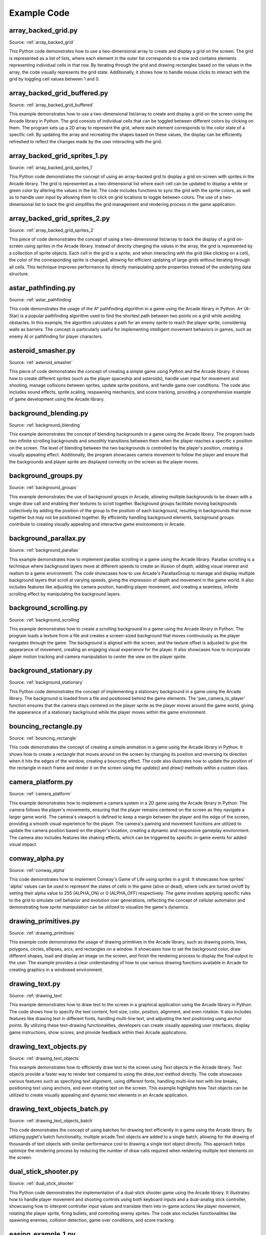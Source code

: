 Example Code
============

array_backed_grid.py
--------------------
.. image:: how_to_examples/array_backed_grid.png

Source: :ref:`array_backed_grid`

This Python code demonstrates how to use a two-dimensional array to create and display a grid on the screen. The grid is represented as a list of lists, where each element in the outer list corresponds to a row and contains elements representing individual cells in that row. By iterating through the grid and drawing rectangles based on the values in the array, the code visually represents the grid state. Additionally, it shows how to handle mouse clicks to interact with the grid by toggling cell values between 1 and 0.

array_backed_grid_buffered.py
-----------------------------
.. image:: how_to_examples/array_backed_grid_buffered.png

Source: :ref:`array_backed_grid_buffered`

This example demonstrates how to use a two-dimensional list/array to create and display a grid on the screen using the Arcade library in Python. The grid consists of individual cells that can be toggled between different colors by clicking on them. The program sets up a 2D array to represent the grid, where each element corresponds to the color state of a specific cell. By updating the array and recreating the shapes based on these values, the display can be efficiently refreshed to reflect the changes made by the user interacting with the grid.

array_backed_grid_sprites_1.py
------------------------------
.. image:: how_to_examples/array_backed_grid_sprites_1.png

Source: :ref:`array_backed_grid_sprites_1`

This Python code demonstrates the concept of using an array-backed grid to display a grid on-screen with sprites in the Arcade library. The grid is represented as a two-dimensional list where each cell can be updated to display a white or green color by altering the values in the list. The code includes functions to sync the grid with the sprite colors, as well as to handle user input by allowing them to click on grid locations to toggle between colors. The use of a two-dimensional list to back the grid simplifies the grid management and rendering process in the game application.

array_backed_grid_sprites_2.py
------------------------------
.. image:: how_to_examples/array_backed_grid_sprites_2.png

Source: :ref:`array_backed_grid_sprites_2`

This piece of code demonstrates the concept of using a two-dimensional list/array to back the display of a grid on-screen using sprites in the Arcade library. Instead of directly changing the values in the array, the grid is represented by a collection of sprite objects. Each cell in the grid is a sprite, and when interacting with the grid (like clicking on a cell), the color of the corresponding sprite is changed, allowing for efficient updating of large grids without iterating through all cells. This technique improves performance by directly manipulating sprite properties instead of the underlying data structure.

astar_pathfinding.py
--------------------
.. image:: how_to_examples/astar_pathfinding.png

Source: :ref:`astar_pathfinding`

This code demonstrates the usage of the A* pathfinding algorithm in a game using the Arcade library in Python. A* (A-Star) is a popular pathfinding algorithm used to find the shortest path between two points on a grid while avoiding obstacles. In this example, the algorithm calculates a path for an enemy sprite to reach the player sprite, considering walls as barriers. The concept is particularly useful for implementing intelligent movement behaviors in games, such as enemy AI or pathfinding for player characters.

asteroid_smasher.py
-------------------
.. image:: how_to_examples/asteroid_smasher.png

Source: :ref:`asteroid_smasher`

This piece of code demonstrates the concept of creating a simple game using Python and the Arcade library. It shows how to create different sprites (such as the player spaceship and asteroids), handle user input for movement and shooting, manage collisions between sprites, update sprite positions, and handle game over conditions. The code also includes sound effects, sprite scaling, respawning mechanics, and score tracking, providing a comprehensive example of game development using the Arcade library.

background_blending.py
----------------------
.. image:: how_to_examples/background_blending.png

Source: :ref:`background_blending`

This example demonstrates the concept of blending backgrounds in a game using the Arcade library. The program loads two infinite scrolling backgrounds and smoothly transitions between them when the player reaches a specific x position on the screen. The level of blending between the two backgrounds is controlled by the player's position, creating a visually appealing effect. Additionally, the program showcases camera movement to follow the player and ensure that the backgrounds and player sprite are displayed correctly on the screen as the player moves.

background_groups.py
--------------------
.. image:: how_to_examples/background_groups.png

Source: :ref:`background_groups`

This example demonstrates the use of background groups in Arcade, allowing multiple backgrounds to be drawn with a single draw call and enabling their textures to scroll together. Background groups facilitate moving backgrounds collectively by adding the position of the group to the position of each background, resulting in backgrounds that move together but may not be positioned together. By efficiently handling background elements, background groups contribute to creating visually appealing and interactive game environments in Arcade.

background_parallax.py
----------------------
.. image:: how_to_examples/background_parallax.png

Source: :ref:`background_parallax`

This example demonstrates how to implement parallax scrolling in a game using the Arcade library. Parallax scrolling is a technique where background layers move at different speeds to create an illusion of depth, adding visual interest and realism to a game environment. The code showcases how to use Arcade's ParallaxGroup to manage and display multiple background layers that scroll at varying speeds, giving the impression of depth and movement in the game world. It also includes features like adjusting the camera position, handling player movement, and creating a seamless, infinite scrolling effect by manipulating the background layers.

background_scrolling.py
-----------------------
.. image:: how_to_examples/background_scrolling.png

Source: :ref:`background_scrolling`

This example demonstrates how to create a scrolling background in a game using the Arcade library in Python. The program loads a texture from a file and creates a screen-sized background that moves continuously as the player navigates through the game. The background is aligned with the screen, and the texture offset is adjusted to give the appearance of movement, creating an engaging visual experience for the player. It also showcases how to incorporate player motion tracking and camera manipulation to center the view on the player sprite.

background_stationary.py
------------------------
.. image:: how_to_examples/background_stationary.png

Source: :ref:`background_stationary`

This Python code demonstrates the concept of implementing a stationary background in a game using the Arcade library. The background is loaded from a file and positioned behind the game elements. The 'pan_camera_to_player' function ensures that the camera stays centered on the player sprite as the player moves around the game world, giving the appearance of a stationary background while the player moves within the game environment.

bouncing_rectangle.py
---------------------
.. image:: how_to_examples/bouncing_rectangle.png

Source: :ref:`bouncing_rectangle`

This code demonstrates the concept of creating a simple animation in a game using the Arcade library in Python. It shows how to create a rectangle that moves around on the screen by changing its position and reversing its direction when it hits the edges of the window, creating a bouncing effect. The code also illustrates how to update the position of the rectangle in each frame and render it on the screen using the `update()` and `draw()` methods within a custom class.

camera_platform.py
------------------
.. image:: how_to_examples/camera_platform.png

Source: :ref:`camera_platform`

This example demonstrates how to implement a camera system in a 2D game using the Arcade library in Python. The camera follows the player's movements, ensuring that the player remains centered on the screen as they navigate a larger game world. The camera's viewport is defined to keep a margin between the player and the edge of the screen, providing a smooth visual experience for the player. The camera's panning and movement functions are utilized to update the camera position based on the player's location, creating a dynamic and responsive gameplay environment. The camera also includes features like shaking effects, which can be triggered by specific in-game events for added visual impact.

conway_alpha.py
---------------
.. image:: how_to_examples/conway_alpha.png

Source: :ref:`conway_alpha`

This code demonstrates how to implement Conway's Game of Life using sprites in a grid. It showcases how sprites' 'alpha' values can be used to represent the states of cells in the game (alive or dead), where cells are turned on/off by setting their alpha value to 255 (ALPHA_ON) or 0 (ALPHA_OFF) respectively. The game involves applying specific rules to the grid to simulate cell behavior and evolution over generations, reflecting the concept of cellular automaton and demonstrating how sprite manipulation can be utilized to visualize the game's dynamics.

drawing_primitives.py
---------------------
.. image:: how_to_examples/drawing_primitives.png

Source: :ref:`drawing_primitives`

This example code demonstrates the usage of drawing primitives in the Arcade library, such as drawing points, lines, polygons, circles, ellipses, arcs, and rectangles on a window. It showcases how to set the background color, draw different shapes, load and display an image on the screen, and finish the rendering process to display the final output to the user. The example provides a clear understanding of how to use various drawing functions available in Arcade for creating graphics in a windowed environment.

drawing_text.py
---------------
.. image:: how_to_examples/drawing_text.png

Source: :ref:`drawing_text`

This example demonstrates how to draw text to the screen in a graphical application using the Arcade library in Python. The code shows how to specify the text content, font size, color, position, alignment, and even rotation. It also includes features like drawing text in different fonts, handling multi-line text, and adjusting the text positioning using anchor points. By utilizing these text-drawing functionalities, developers can create visually appealing user interfaces, display game instructions, show scores, and provide feedback within their Arcade applications.

drawing_text_objects.py
-----------------------
.. image:: how_to_examples/drawing_text_objects.png

Source: :ref:`drawing_text_objects`

This example demonstrates how to efficiently draw text to the screen using Text objects in the Arcade library. Text objects provide a faster way to render text compared to using the `draw_text` method directly. The code showcases various features such as specifying text alignment, using different fonts, handling multi-line text with line breaks, positioning text using anchors, and even rotating text on the screen. This example highlights how Text objects can be utilized to create visually appealing and dynamic text elements in an Arcade application.

drawing_text_objects_batch.py
-----------------------------
.. image:: how_to_examples/drawing_text_objects_batch.png

Source: :ref:`drawing_text_objects_batch`

This code demonstrates the concept of using batches for drawing text efficiently in a game using the Arcade library. By utilizing pyglet's batch functionality, multiple arcade.Text objects are added to a single batch, allowing for the drawing of thousands of text objects with similar performance cost to drawing a single text object directly. This approach helps optimize the rendering process by reducing the number of draw calls required when rendering multiple text elements on the screen.

dual_stick_shooter.py
---------------------
.. image:: how_to_examples/dual_stick_shooter.png

Source: :ref:`dual_stick_shooter`

This Python code demonstrates the implementation of a dual-stick shooter game using the Arcade library. It illustrates how to handle player movement and shooting controls using both keyboard inputs and a dual-analog stick controller, showcasing how to interpret controller input values and translate them into in-game actions like player movement, rotating the player sprite, firing bullets, and controlling enemy sprites. The code also includes functionalities like spawning enemies, collision detection, game over conditions, and score tracking.

easing_example_1.py
-------------------
.. image:: how_to_examples/easing_example_1.png

Source: :ref:`easing_example_1`

This piece of example Python code demonstrates the concept of using easing functions in animation using the Arcade library. Easing functions are mathematical equations that control the acceleration and deceleration of movement, creating more natural and visually appealing animations. In this example, different easing functions are applied to the movement of circles on the screen, showcasing various types of easing effects such as linear, ease-in, ease-out, smoothstep, elastic, and others. The code shows how to integrate these easing functions to smoothly update the position of objects over time, leading to more fluid and visually interesting animations.

easing_example_2.py
-------------------
.. image:: how_to_examples/easing_example_2.png

Source: :ref:`easing_example_2`

This example demonstrates the use of easing functions to create smooth transitions in position and angles for sprites in a game using the Arcade library. Easing functions are used to control the acceleration and deceleration of sprite movement, allowing for more visually appealing animation effects compared to linear movements. By applying different easing functions, such as linear, ease in, ease out, and smoothstep, developers can achieve varying levels of smoothness and realism in sprite movements within their games.

follow_path.py
--------------
.. image:: how_to_examples/follow_path.png

Source: :ref:`follow_path`

This code example demonstrates how to create a sprite in the Arcade library that follows a predefined path. The Enemy class defines a sprite that moves along a series of specified points. The update method calculates the angle and distance to the next point and updates the sprite's position accordingly. This concept of having a sprite follow a path is commonly used in game development to create movement patterns for enemy characters or other game entities.

full_screen_example.py
----------------------
.. image:: how_to_examples/full_screen_example.png

Source: :ref:`full_screen_example`

This piece of code demonstrates how to create a full-screen application using the Arcade library in Python. The example includes functionality to toggle between full-screen and windowed modes, as well as options to stretch or maintain the aspect ratio of the window. It showcases how to set the viewport based on the window size and adjust it accordingly when switching between different screen modes. The program also displays text and images on the screen to provide a visual representation of the changes happening based on user input.

gradients.py
------------
.. image:: how_to_examples/gradients.png

Source: :ref:`gradients`

This code demonstrates how to create and draw gradients using the Arcade library in Python. Gradients are smooth transitions between two or more colors, which can be applied to different shapes like rectangles, lines, triangles, or ellipses. By specifying the colors at different points of the shape, the code shows how to create visually appealing gradient effects. Additionally, it also illustrates the concept of creating shapes with varying transparency levels to achieve different visual effects.

gui_flat_button.py
------------------
.. image:: how_to_examples/gui_flat_button.png

Source: :ref:`gui_flat_button`

This code snippet demonstrates how to create a graphical user interface (GUI) using the Arcade library in Python. It showcases the creation of buttons and different ways to handle button click events. The example covers three methods: first, by creating a child class to handle events directly within the class itself; second, by assigning a callback function to handle events; and third, by using a decorator to handle events inline. This code also shows how to use a UIManager to manage UI elements and layout within a view. The UIManager enables the handling of window events and facilitates the creation of interactive GUI applications within an Arcade game or simulation.

gui_flat_button_styled.py
-------------------------
.. image:: how_to_examples/gui_flat_button_styled.png

Source: :ref:`gui_flat_button_styled`

This example code explains how to style and customize UI elements, specifically UIButton, in the Arcade library. It demonstrates how to define different visual styles for a button such as setting font size, font color, background color, border color, and width for normal, hover, press, and disabled states of the button. By customizing the styles, developers can create visually appealing and interactive user interfaces in their Arcade applications.

gui_ok_messagebox.py
--------------------
.. image:: how_to_examples/gui_ok_messagebox.png

Source: :ref:`gui_ok_messagebox`

This code demonstrates the implementation of a user interface (UI) component called `UIMessageBox` using the Arcade library. The `UIMessageBox` displays a message to the user and provides buttons for interaction. The example shows how to create a message box with options, handle user input events, and dynamically update the interface based on the user's actions. It also illustrates how to manage UI elements, such as buttons and labels, and how to control their visibility and layout within the window using the `arcade.gui` module in Arcade.

gui_scrollable_text.py
----------------------
.. image:: how_to_examples/gui_scrollable_text.png

Source: :ref:`gui_scrollable_text`

This example code demonstrates how to create a user interface (UI) using the Arcade library in Python. It shows how to use the UIManager class along with UIInputText and UITextArea elements to create interactive elements like text input boxes and scrollable text areas. The code also showcases features such as customizing the appearance of UI elements with textures and padding, as well as enabling and disabling the UIManager to handle window events when the view is shown or hidden.

gui_slider.py
-------------
.. image:: how_to_examples/gui_slider.png

Source: :ref:`gui_slider`

This piece of code demonstrates how to create a graphical user interface (GUI) slider using the Arcade library in Python. It shows how to set up a slider widget, display its value, and react to changes in the slider's value. The example also illustrates how to use the UIManager to manage the GUI widgets and handle user interface events effectively. The code highlights the process of binding an event that updates the label text whenever the slider position changes, ultimately showcasing how to create interactive elements in a graphical user interface using Arcade.

gui_widgets.py
--------------
.. image:: how_to_examples/gui_widgets.png

Source: :ref:`gui_widgets`

This code demonstrates how to create and utilize various user interface (UI) widgets in a Python application with the Arcade library. It showcases the creation of text widgets, flat buttons, and texture buttons, along with handling click events for these widgets. Furthermore, it illustrates the organization of widgets using layout groups to align and structure the UI elements effectively on the screen. Additionally, it highlights the use of a UIManager to manage UI elements and events, enabling the interactive functionality of the widgets within the application's window.

happy_face.py
-------------
.. image:: how_to_examples/happy_face.png

Source: :ref:`happy_face`

This code demonstrates how to use the Arcade library in Python to create a simple drawing of a happy face. It covers concepts such as setting up a window, defining screen dimensions, setting background color, rendering shapes (circles and arcs) with specific attributes (such as filled circles and outlined arcs), and managing the display loop to keep the window open for user interaction. The example shows how to use basic Arcade functions to draw shapes and create a graphical output within a window.

light_demo.py
-------------
.. image:: how_to_examples/light_demo.png

Source: :ref:`light_demo`

This piece of code demonstrates how to implement and manipulate lights in a game using the Arcade library. The example shows how to create different types of lights, such as ambient light and colored lights, add them to a light layer, and manipulate them in response to player actions. The code also covers how to control the visibility of lights by adding or removing them from the light layer, as well as how to position lights based on the movement of game objects, like the player character. Additionally, it illustrates how lights can be used to create dynamic and interactive visual effects in a gaming environment.

lines_buffered.py
-----------------
.. image:: how_to_examples/lines_buffered.png

Source: :ref:`lines_buffered`

This code example demonstrates how to use a Vertex Buffer Object (VBO) with lines in the Arcade library. A VBO is a GPU memory buffer that stores vertex data such as positions, colors, and texture coordinates. By using VBOs, the example efficiently renders a large number of lines by sending vertex data to the GPU once and then accessing it when needed for rendering, reducing the overhead of transferring data between the CPU and GPU. The code generates random lines with different colors and animates them by updating their positions and angles in an optimized manner, showcasing the performance benefits of utilizing VBOs for rendering graphics.

line_of_sight.py
----------------
.. image:: how_to_examples/line_of_sight.png

Source: :ref:`line_of_sight`

This code demonstrates the concept of creating a line of sight between two entities in a game using the Arcade library. The `on_draw` method uses the `arcade.has_line_of_sight` function to determine if there are any obstacles blocking the line of sight between the player and the enemy. If there are no obstacles, a red line is drawn between the player and the enemy to indicate visibility; otherwise, a white line is drawn. This concept is commonly used in game development for implementing visibility and obstruction mechanics.

maze_depth_first.py
-------------------
.. image:: how_to_examples/maze_depth_first.png

Source: :ref:`maze_depth_first`

The provided Python code demonstrates the creation of a maze using a depth-first search maze generation algorithm in the Arcade library. The algorithm involves recursively exploring the grid and carving passages between cells to generate a maze. Additionally, the code showcases the utilization of sprites to represent the maze walls and the player, along with scrolling functionality to keep the player within the visible portion of the screen as they move through the maze.

maze_recursive.py
-----------------
.. image:: how_to_examples/maze_recursive.png

Source: :ref:`maze_recursive`

This piece of code demonstrates the concept of maze generation using the recursive division method. The algorithm involves splitting the maze into sections and creating openings within walls to form a complex maze structure. By recursively dividing the maze and adding gaps on walls, the code generates a maze with different paths for a player to navigate. This technique showcases how recursion can be used to efficiently create intricate maze layouts for games or other applications.

minimap.py
----------
.. image:: how_to_examples/minimap.png

Source: :ref:`minimap`

This code demonstrates how to implement a mini-map feature in a game using the Arcade library in Python. The mini-map provides a small overview of the game environment, allowing the player to see the entire map layout in a compact form. The code includes functionality to render the game environment and player position onto the mini-map, providing a visual aid for navigation and spatial awareness within the game. Additionally, it shows how to implement camera scrolling to keep the player centered on the screen, and how to manage multiple cameras for different purposes, such as sprite rendering and GUI elements.

minimap_camera.py
-----------------
.. image:: how_to_examples/minimap_camera.png

Source: :ref:`minimap_camera`

This Python code demonstrates the implementation of a mini-map feature using the Arcade library. The mini-map provides an overview of the game space, allowing players to see a smaller representation of the entire game area while being able to navigate and interact within the main game screen. The code showcases how to set up multiple cameras - one for the main game view and another for the mini-map view - and how to switch between them based on player input. Additionally, the code shows how to update and center the mini-map viewport on the player's position as they move within the game world, providing players with spatial awareness and aiding navigation.

music_control_demo.py
---------------------
.. image:: how_to_examples/music_control_demo.png

Source: :ref:`music_control_demo`

This code demonstrates how to create a simple music control demo using the Arcade library. It showcases the usage of Arcade's capabilities to load and play music files, create a user interface with buttons for controlling volume, play/pause, skip track, and update visual elements such as time and volume levels on the screen. The example also illustrates how to handle events like button clicks and end of sound (eos) to provide interactive user experiences in a graphical application.

net_process_animal_facts.py
---------------------------
.. image:: how_to_examples/net_process_animal_facts.png

Source: :ref:`net_process_animal_facts`

This example demonstrates the use of multiprocessing in Python, specifically for running a service in a separate process. The service continuously runs in the background, handling tasks such as fetching random animal facts and images. By using multiprocessing, the main process, which in this case may involve running a game loop, remains responsive while the service operates independently. This technique helps prevent blocking the main application while waiting for time-consuming operations to complete, contributing to a smoother user experience. Additionally, the example showcases the interchange of textures between processes, enabling the display of images fetched by the background service in the main process without impacting performance.

particle_fireworks.py
---------------------
.. image:: how_to_examples/particle_fireworks.png

Source: :ref:`particle_fireworks`

This Python code demonstrates how to create particle-based fireworks using the Arcade library. It covers concepts such as emitters, particles, textures, and custom particle effects. Emitters generate particles at specified intervals, while particles can have various properties such as textures, lifetimes, and mutation callbacks. The code showcases different types of fireworks (random, ringed, sparkling) with unique particle behaviors like gravity, fading, and movement. Additionally, it includes custom particle classes like `AnimatedAlphaParticle` and `RocketEmitter`, which allow for more advanced particle effects such as animating alpha levels and applying gravity to particles. Overall, the code provides a comprehensive example of utilizing particles and emitters to create dynamic visual effects like fireworks in a game or simulation.

particle_systems.py
-------------------
.. image:: how_to_examples/particle_systems.png

Source: :ref:`particle_systems`

This Python code demonstrates the concept of Particle Systems using the Arcade library. Particle systems are used to create visual effects like fire, smoke, explosions, etc., by creating and controlling a large number of small particles. In this code, different types of emitters and particles are created to showcase various effects such as burst emissions, interval emissions, particle lifetimes, velocities, textures, and more. Each emitter generates particles based on specific settings, resulting in diverse visual effects within the game window. The code provides a comprehensive example of how to implement and control particle systems in a game using the Arcade library.

performance_statistics.py
-------------------------
.. image:: how_to_examples/performance_statistics.png

Source: :ref:`performance_statistics`

This code demonstrates how to use performance profiling tools provided by the Arcade library to measure and display performance statistics while running a game. The example includes features like enabling timings to track event handler calls and their average execution time, displaying a performance graph to visualize FPS (Frames Per Second) and other performance metrics, getting FPS data for the last 60 frames, printing and clearing timings at specific intervals, and toggling timings on and off using key presses. Through these tools, developers can monitor and optimize the performance of their game by analyzing various aspects such as rendering, updating, and event handling.

perspective.py
--------------
.. image:: how_to_examples/perspective.png

Source: :ref:`perspective`

This example demonstrates how to use shaders and framebuffer in the Arcade library to create a perspective projection effect. By rendering content into a virtual screen and mapping it onto a texture that can be rotated in 3D space, the code showcases the efficient use of shaders to achieve perspective projection for elements like backgrounds. Concepts such as shaders, matrices for perspective projection, framebuffers, and rendering geometry using buffers are illustrated in this example.

procedural_caves_bsp.py
-----------------------
.. image:: how_to_examples/procedural_caves_bsp.png

Source: :ref:`procedural_caves_bsp`

This Python code demonstrates procedural cave generation using Binary Space Partitioning (BSP). The BSP technique involves recursively dividing a space into smaller sections until a stopping condition is met. In this specific example, the code generates a dungeon map by splitting the space randomly based on a specified threshold, carving out rooms within the sections, and connecting them with corridors. The BSP algorithm is utilized to create a maze-like structure with interconnected rooms, demonstrating a method to generate complex layouts dynamically. It leverages concepts of randomization, recursion, and spatial partitioning to construct unique cave systems within a game environment using the Arcade library.

procedural_caves_cellular.py
----------------------------
.. image:: how_to_examples/procedural_caves_cellular.png

Source: :ref:`procedural_caves_cellular`

This example demonstrates the concept of procedural generation using cellular automata to create random cave levels in a game. The cellular automata algorithm iterates through a grid, updating cell states based on certain rules (birth and death limits) and their neighbors' states. By applying this algorithm multiple times, it generates intricate cave structures in the game environment, giving a natural and unpredictable appearance to the levels. The player can interact with the generated cave system, moving around and exploring the environment within the game.

pymunk_box_stacks.py
--------------------
.. image:: how_to_examples/pymunk_box_stacks.png

Source: :ref:`pymunk_box_stacks`

This example code showcases the integration of the Pymunk physics engine with the Arcade library in Python. It demonstrates the creation of physics-based sprites using Pymunk shapes, as well as interactions such as clicking and dragging objects with the mouse, applying forces to objects, handling collisions, and updating positions based on physics calculations. The Pymunk physics engine provides an efficient way to simulate physical interactions in 2D game development, bringing realism and dynamic behavior to the game world.

pymunk_demo_top_down.py
-----------------------
.. image:: how_to_examples/pymunk_demo_top_down.png

Source: :ref:`pymunk_demo_top_down`

This example demonstrates the integration of the Pymunk Physics Engine into an Arcade game. The code sets up various elements within the game, such as player movement, bullet shooting mechanics, collision handling, and physics simulation. The Pymunk Physics Engine is used to apply forces, manage damping, handle collisions, and simulate real-life physics interactions between game objects like the player, walls, bullets, rocks, and gems. The example showcases how Pymunk can be utilized to enhance the gameplay experience by incorporating realistic physics behaviors into a 2D game environment.

pymunk_joint_builder.py
-----------------------
.. image:: how_to_examples/pymunk_joint_builder.png

Source: :ref:`pymunk_joint_builder`

This Python code utilizes the Arcade library to demonstrate a physics engine integration using the Pymunk library. The example showcases creating shapes with physics properties such as mass and friction, setting up joint constraints like PinJoint and DampedSpring, handling mouse interactions to drag objects, and simulating physics behavior like gravity and collision detection. It also integrates sprite rendering with physics objects to visually represent the physical simulation. The code allows users to interactively create and manipulate physics-based objects on the screen, providing a hands-on illustration of how to incorporate physics simulations into games or simulations using Pymunk and Arcade in Python.

pymunk_pegboard.py
------------------
.. image:: how_to_examples/pymunk_pegboard.png

Source: :ref:`pymunk_pegboard`

This example demonstrates the integration of the Pymunk physics engine with the Arcade library to create a pegboard simulation. Pymunk is used to handle physics calculations like gravity, collisions, and movements of objects. The code sets up physics bodies, shapes, and constraints within the Pymunk space and then updates the positions of sprites based on the physics simulation. It also shows how to create circles, apply friction, and add forces, illustrating the concept of simulating physics in games using a physics engine like Pymunk in conjunction with Arcade for rendering and user interaction.

radar_sweep.py
--------------
.. image:: how_to_examples/radar_sweep.png

Source: :ref:`radar_sweep`

This example demonstrates how to create an animation using the `Arcade` library in Python. Specifically, it showcases how to implement a radar sweep animation where a line rotates around a center point to simulate a radar scan. The code utilizes object-oriented programming to define a `Radar` class with methods for updating the angle of the sweep and drawing the radar line on the screen. By manipulating trigonometric functions like `sin` and `cos`, the animation creates a smooth rotating effect. Additionally, the `MyGame` class extends `arcade.Window` to manage the game loop, updating the animation, and rendering the graphics on the screen.

resizable_window.py
-------------------
.. image:: how_to_examples/resizable_window.png

Source: :ref:`resizable_window`

This code demonstrates how to create a resizable window using the Arcade library in Python. By setting `resizable=True` in the `__init__` method of the `MyGame` class, the window can be resized by the user. The `on_resize` method is automatically called when the window is resized, allowing you to adjust the content or layout based on the new dimensions. In this example, the method prints the new width and height of the window, showing how you can dynamically respond to changes in the window size.

sections_demo_1.py
------------------
.. image:: how_to_examples/sections_demo_1.png

Source: :ref:`sections_demo_1`

This code demonstrates how to implement a user interface with interactive sections using the Arcade library in Python. Each section of the screen is represented by a `ScreenPart` class, which contains its own logic for handling events like mouse input, updating a box sprite inside it, and displaying information. The code shows how to track mouse interactions within each section, select a section when the mouse enters it, drag and release a box within the section, and distinguish between sections independently. The concept of object-oriented programming is utilized to encapsulate behavior within each section, allowing for modular and reusable code.

sections_demo_2.py
------------------
.. image:: how_to_examples/sections_demo_2.png

Source: :ref:`sections_demo_2`

This code example showcases the use of Sections in the Arcade library, which are spaces on the screen where game objects or components can exist. In this implementation, each player in a Pong game is represented as a Section, allowing for separate control and management of their paddles and scores. Sections enable a structured way to organize game elements and interact with them, enhancing modularity and reusability in game development. The code also demonstrates how keyboard events can be directed to specific sections based on the pressed key, facilitating player input handling and gameplay mechanics.

sections_demo_3.py
------------------
.. image:: how_to_examples/sections_demo_3.png

Source: :ref:`sections_demo_3`

This example demonstrates the use of sections in the Arcade library, which allows for organizing code into isolated blocks that handle specific aspects of a game or application. Sections help in structuring code by dividing it into logical units that handle drawing, updating, and responding to events independently. Each section can have its own configuration, enabling easier event handling without the need to constantly check for conditions across the entire application. Additionally, the example includes modal sections, which draw last but capture all events and prevent other sections from updating, providing a way to create pop-ups or user input prompts.

shapes.py
---------
.. image:: how_to_examples/shapes.png

Source: :ref:`shapes`

This code demonstrates the use of classes and inheritance in Python to create a simple animation of multiple shapes (rectangles, ellipses, and lines) on the screen using the Arcade library. Each shape is defined as a class with methods for drawing and moving. By utilizing classes, the code achieves a clean and organized way to manage and animate multiple objects simultaneously, showcasing the power of object-oriented programming for game development and interactive visual applications.

shape_list_demo_1.py
--------------------
.. image:: how_to_examples/shape_list_demo_1.png

Source: :ref:`shape_list_demo_1`

This code demonstrates the concept of optimizing drawing in the Arcade library by reducing draw time. It shows the performance impact of not using buffering when drawing a grid of squares and explains the importance of minimizing the time to load points and colors to the graphics card. By timing the drawing process and understanding the inefficiencies when loading points and colors repeatedly, the code prompts the consideration of buffering techniques to improve rendering speed in Arcade applications.

shape_list_demo_2.py
--------------------
.. image:: how_to_examples/shape_list_demo_2.png

Source: :ref:`shape_list_demo_2`

This code demonstrates the concept of using buffered rectangles to efficiently draw a grid of squares on the screen in an Arcade application. By creating the rectangle shapes beforehand and then appending them to a shape list, the drawing process becomes faster compared to loading vertices and colors for each square individually. This technique optimizes the rendering performance by reducing redundant operations when drawing multiple shapes on the screen.

shape_list_demo_3.py
--------------------
.. image:: how_to_examples/shape_list_demo_3.png

Source: :ref:`shape_list_demo_3`

The provided example demonstrates how to efficiently draw a grid of squares using a single buffer in the Arcade library. By calculating the points for each rectangle and adding them to a point list, along with specifying colors for each point, all the squares are drawn with one drawing command, resulting in improved speed performance. This technique involves utilizing a ShapeElementList to manage and draw the shapes, demonstrating the power of optimization in drawing complex shapes efficiently in game development or graphical applications using the Arcade library in Python.

shape_list_demo_skylines.py
---------------------------
.. image:: how_to_examples/shape_list_demo_skylines.png

Source: :ref:`shape_list_demo_skylines`

This example demonstrates how to create a cityscape generator using the Arcade library in Python. It showcases the use of ShapeElementList and various shape creation functions like create_rectangle_filled and create_polygon to generate a skyline with buildings, windows, and stars. Additionally, it implements methods for updating the scene with a parallax scrolling effect and dragging the scene around by using mouse input. This example illustrates how to create and manipulate complex shapes and animations in Arcade for game or graphical applications.

slime_invaders.py
-----------------
.. image:: how_to_examples/slime_invaders.png

Source: :ref:`slime_invaders`

This example demonstrates how to create a simple game using the Arcade library in Python. It covers concepts such as handling sprites, moving sprites as a group, changing textures of sprites, collision detection, firing projectiles, and overall game logic implementation. Additionally, it showcases how to set up different game states, create game levels, and manage game elements like shields and enemy movements.

snow.py
-------
.. image:: how_to_examples/snow.png

Source: :ref:`snow`

This code demonstrates how to create a simple animation of falling snowflakes using the Python Arcade library. It showcases the concept of creating custom classes, initializing object properties, updating object states over time, and rendering them on the screen. The implementation includes randomly positioning each snowflake, animating their falling movement, resetting their position when they go off-screen, and adding a slight side-to-side drift effect by modifying their x-coordinate based on a cosine function. The example also illustrates the usage of sprite lists and drawing filled circles as graphical elements to represent the snowflakes on the screen.

sound_demo.py
-------------
.. image:: how_to_examples/sound_demo.png

Source: :ref:`sound_demo`

This code demonstrates the concept of sound panning in game development using the Arcade library. Sound panning refers to the distribution of sound between left and right speakers. By adjusting the panning value of a sound, you can control the placement of the sound in the stereo field, creating a sense of direction and space within the game environment. The code showcases how to create sound buttons with different panning settings and volumes, allowing the player to interact with the sounds by clicking on the corresponding buttons. Additionally, it highlights the distinction between streaming and non-streaming sounds and the considerations when playing them in a game.

sound_speed_demo.py
-------------------
.. image:: how_to_examples/sound_speed_demo.png

Source: :ref:`sound_speed_demo`

This code example demonstrates how to create a sound speed demo using the Arcade library in Python. Interactive buttons are set up to play the same sound sample at different speeds and volumes when clicked. By customizing the speed and volume parameters of the sound, users can experience variations in playback that create a dynamic and engaging auditory experience in a graphical user interface application.

sprite_animated_keyframes.py
----------------------------
.. image:: how_to_examples/sprite_animated_keyframes.png

Source: :ref:`sprite_animated_keyframes`

This code demonstrates how to use the TextureAnimationSprite class from the Arcade library to animate a sprite using keyframes. Keyframes are specific points in an animation sequence where a change in an object's position or appearance occurs. In this example, the code creates a TextureAnimationSprite object by loading a series of textures representing different frames of a walking animation for a character, specifying the duration for each frame, and then updating the sprite's animation based on the passage of time. This allows for smooth and controlled animation of sprites in a game or interactive application.

sprite_bouncing_coins.py
------------------------
.. image:: how_to_examples/sprite_bouncing_coins.png

Source: :ref:`sprite_bouncing_coins`

This code demonstrates the concept of sprite collision detection and response in a game using the Arcade library. It shows how to handle when sprites collide with walls by changing their direction when hitting the wall boundaries, simulating a bouncing effect. This technique is essential for creating interactive and dynamic games where objects need to interact with each other and the environment.

sprite_bullets.py
-----------------
.. image:: how_to_examples/sprite_bullets.png

Source: :ref:`sprite_bullets`

This Python code demonstrates the use of sprites and bullets in a game created using the Arcade library. Sprites are 2D images or animations that can be manipulated and displayed on the screen, and in this example, various sprites such as coins and bullets are utilized. The code shows how to create sprite lists, set up sprites with different images and scales, handle user input to shoot bullets from a player sprite, detect collisions between bullets and coins, and remove sprites when they go off-screen or collide. Additionally, the code includes sound effects to enhance the gameplay experience. Overall, this example illustrates how to effectively incorporate sprites and bullets into a game using the Arcade library.

sprite_bullets_aimed.py
-----------------------
.. image:: how_to_examples/sprite_bullets_aimed.png

Source: :ref:`sprite_bullets_aimed`

This code example demonstrates how to implement sprite bullets in a game using the Arcade library in Python. It showcases how to create bullets that are aimed based on the player's input (mouse click), calculate the angle of trajectory using trigonometry, handle the movement of the bullets, detect collisions with other sprites (coins in this case), and update the game logic accordingly (removing coins upon collision, tracking the score, removing bullets when they fly off-screen). By incorporating these elements, the example illustrates the concept of handling sprite interactions and creating a dynamic game environment.

sprite_bullets_enemy_aims.py
----------------------------
.. image:: how_to_examples/sprite_bullets_enemy_aims.png

Source: :ref:`sprite_bullets_enemy_aims`

This code demonstrates how to implement a mechanism for enemies to shoot bullets aimed at the player in a game developed using the Arcade library. The concept involves calculating the angle between the enemy and the player to determine the direction in which the bullet should travel. By consistently updating the angle each frame and setting the bullet's velocity accordingly, the enemies can shoot bullets accurately towards the player's location. Additionally, the code includes logic to remove bullets when they move off-screen, enhancing the game's performance and ensuring efficient use of resources.

sprite_bullets_periodic.py
--------------------------
.. image:: how_to_examples/sprite_bullets_periodic.png

Source: :ref:`sprite_bullets_periodic`

This example demonstrates how to implement periodic shooting behavior for enemies in a game using the Arcade library in Python. The key concept here is utilizing a timer mechanism to track the time elapsed since the last shot was fired by an enemy. By comparing this elapsed time against a predetermined firing interval, the enemy sprite can be programmed to shoot bullets at regular intervals. This approach enables game developers to create dynamic and challenging gameplay scenarios where enemies shoot bullets in a controlled and consistent manner.

sprite_bullets_random.py
------------------------
.. image:: how_to_examples/sprite_bullets_random.png

Source: :ref:`sprite_bullets_random`

This example demonstrates how to create enemies that shoot bullets at random intervals in a game using the Arcade library. The code sets up enemy sprites positioned in the top-left and top-right corners of the screen. By looping through each enemy, the program randomly selects a 1 in 200 chance (adjusted based on delta time) for the enemy to shoot a bullet downwards. If the random selection triggers, a bullet sprite is created and added to the bullet list with specific properties to make it move. The bullets are updated each frame, and if they move off-screen, they are removed from the list. This concept showcases how to implement random behavior for enemy actions in a game.

sprite_change_coins.py
----------------------
.. image:: how_to_examples/sprite_change_coins.png

Source: :ref:`sprite_change_coins`

This example demonstrates how to change a sprite's appearance once it is interacted with, such as when a player collects an item in a game. By updating the texture of the sprite and keeping track of its state (in this case, whether it has been collected), the code illustrates a way to visually represent changes in sprite objects during gameplay without removing or eliminating them entirely.

